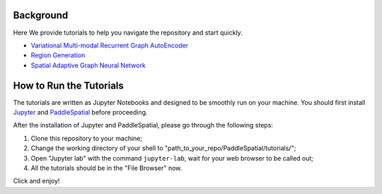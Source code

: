 
Background
==========

Here We provide  tutorials to help you navigate the repository and start quickly.


* `Variational Multi-modal Recurrent Graph AutoEncoder <./VMR-GAE.ipynb>`_
* `Region Generation <./genregion_tutorial.ipynb>`_
* `Spatial Adaptive Graph Neural Network <./sagnn_tutorial.ipynb>`_

How to Run the Tutorials
========================

The tutorials are written as Jupyter Notebooks and designed to be smoothly run on your machine. You should first install `Jupyter <https://jupyter.org/install>`_ and `PaddleSpatial <../installation_guide.md>`_ before proceeding.

After the installation of Jupyter and PaddleSpatial, please go through the following steps:


#. Clone this repository to your machine;
#. Change the working directory of your shell to "path_to_your_repo/PaddleSpatial/tutorials/";
#. Open "Jupyter lab" with the command ``jupyter-lab``\ , wait for your web browser to be called out;
#. All the tutorials should be in the "File Browser" now.

Click and enjoy!
